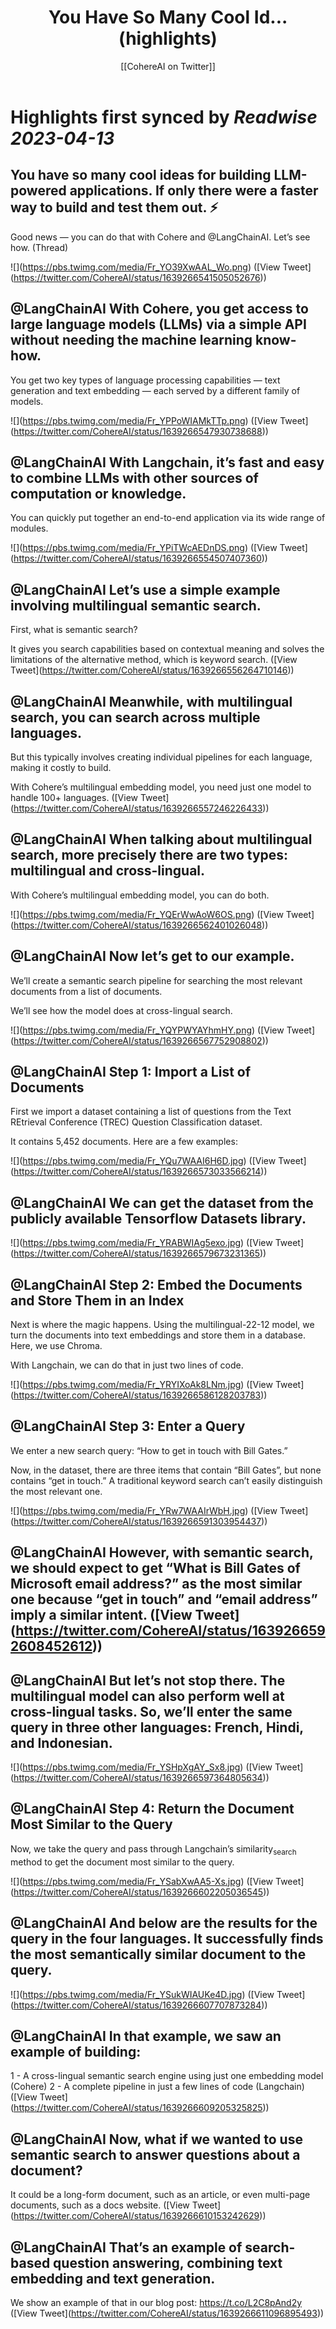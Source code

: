 :PROPERTIES:
:title: You Have So Many Cool Id... (highlights)
:author: [[CohereAI on Twitter]]
:full-title: "You Have So Many Cool Id..."
:category: #tweets
:url: https://twitter.com/CohereAI/status/1639266541505052676
:END:

* Highlights first synced by [[Readwise]] [[2023-04-13]]
** You have so many cool ideas for building LLM-powered applications. If only there were a faster way to build and test them out. ⚡

Good news — you can do that with Cohere and @LangChainAI. Let’s see how. (Thread) 

![](https://pbs.twimg.com/media/Fr_YO39XwAAL_Wo.png) ([View Tweet](https://twitter.com/CohereAI/status/1639266541505052676))
** @LangChainAI With Cohere, you get access to large language models (LLMs) via a simple API without needing the machine learning know-how.

You get two key types of language processing capabilities — text generation and text embedding — each served by a different family of models. 

![](https://pbs.twimg.com/media/Fr_YPPoWIAMkTTp.png) ([View Tweet](https://twitter.com/CohereAI/status/1639266547930738688))
** @LangChainAI With Langchain, it’s fast and easy to combine LLMs with other sources of computation or knowledge.

You can quickly put together an end-to-end application via its wide range of modules. 

![](https://pbs.twimg.com/media/Fr_YPiTWcAEDnDS.png) ([View Tweet](https://twitter.com/CohereAI/status/1639266554507407360))
** @LangChainAI Let’s use a simple example involving multilingual semantic search.

First, what is semantic search?

It gives you search capabilities based on contextual meaning and solves the limitations of the alternative method, which is keyword search. ([View Tweet](https://twitter.com/CohereAI/status/1639266556264710146))
** @LangChainAI Meanwhile, with multilingual search, you can search across multiple languages.

But this typically involves creating individual pipelines for each language, making it costly to build.

With Cohere’s multilingual embedding model, you need just one model to handle 100+ languages. ([View Tweet](https://twitter.com/CohereAI/status/1639266557246226433))
** @LangChainAI When talking about multilingual search, more precisely there are two types: multilingual and cross-lingual.

With Cohere’s multilingual embedding model, you can do both. 

![](https://pbs.twimg.com/media/Fr_YQErWwAoW6OS.png) ([View Tweet](https://twitter.com/CohereAI/status/1639266562401026048))
** @LangChainAI Now let’s get to our example. 

We’ll create a semantic search pipeline for searching the most relevant documents from a list of documents.

We’ll see how the model does at cross-lingual search. 

![](https://pbs.twimg.com/media/Fr_YQYPWYAYhmHY.png) ([View Tweet](https://twitter.com/CohereAI/status/1639266567752908802))
** @LangChainAI Step 1: Import a List of Documents

First we import a dataset containing a list of questions from the Text REtrieval Conference (TREC) Question Classification dataset.

It contains 5,452 documents. Here are a few examples: 

![](https://pbs.twimg.com/media/Fr_YQu7WAAI6H6D.jpg) ([View Tweet](https://twitter.com/CohereAI/status/1639266573033566214))
** @LangChainAI We can get the dataset from the publicly available Tensorflow Datasets library. 

![](https://pbs.twimg.com/media/Fr_YRABWIAg5exo.jpg) ([View Tweet](https://twitter.com/CohereAI/status/1639266579673231365))
** @LangChainAI Step 2: Embed the Documents and Store Them in an Index

Next is where the magic happens. Using the multilingual-22-12 model, we turn the documents into text embeddings and store them in a database. Here, we use Chroma.

With Langchain, we can do that in just two lines of code. 

![](https://pbs.twimg.com/media/Fr_YRYIXoAk8LNm.jpg) ([View Tweet](https://twitter.com/CohereAI/status/1639266586128203783))
** @LangChainAI Step 3: Enter a Query

We enter a new search query: “How to get in touch with Bill Gates.”

Now, in the dataset, there are three items that contain “Bill Gates”, but none contains “get in touch.” A traditional keyword search can’t easily distinguish the most relevant one. 

![](https://pbs.twimg.com/media/Fr_YRw7WAAIrWbH.jpg) ([View Tweet](https://twitter.com/CohereAI/status/1639266591303954437))
** @LangChainAI However, with semantic search, we should expect to get  “What is Bill Gates of Microsoft email address?” as the most similar one because “get in touch” and “email address” imply a similar intent. ([View Tweet](https://twitter.com/CohereAI/status/1639266592608452612))
** @LangChainAI But let’s not stop there. The multilingual model can also perform well at cross-lingual tasks. So, we’ll enter the same query in three other languages: French, Hindi, and Indonesian. 

![](https://pbs.twimg.com/media/Fr_YSHpXgAY_Sx8.jpg) ([View Tweet](https://twitter.com/CohereAI/status/1639266597364805634))
** @LangChainAI Step 4: Return the Document Most Similar to the Query

Now, we take the query and pass through Langchain’s similarity_search method to get the document most similar to the query. 

![](https://pbs.twimg.com/media/Fr_YSabXwAA5-Xs.jpg) ([View Tweet](https://twitter.com/CohereAI/status/1639266602205036545))
** @LangChainAI And below are the results for the query in the four languages. It successfully finds the most semantically similar document to the query. 

![](https://pbs.twimg.com/media/Fr_YSukWIAUKe4D.jpg) ([View Tweet](https://twitter.com/CohereAI/status/1639266607707873284))
** @LangChainAI In that example, we saw an example of building:
1 - A cross-lingual semantic search engine using just one embedding model (Cohere)
2 - A complete pipeline in just a few lines of code (Langchain) ([View Tweet](https://twitter.com/CohereAI/status/1639266609205325825))
** @LangChainAI Now, what if we wanted to use semantic search to answer questions about a document? 

It could be a long-form document, such as an article, or even multi-page documents, such as a docs website. ([View Tweet](https://twitter.com/CohereAI/status/1639266610153242629))
** @LangChainAI That’s an example of search-based question answering, combining text embedding and text generation.

We show an example of that in our blog post: https://t.co/L2C8pAnd2y ([View Tweet](https://twitter.com/CohereAI/status/1639266611096895493))